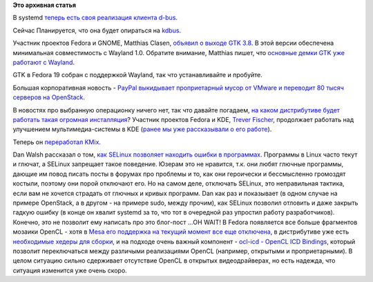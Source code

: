 .. title: Короткие новости
.. slug: Короткие-новости-3
.. date: 2013-03-26 11:15:11
.. tags:
.. category:
.. link:
.. description:
.. type: text
.. author: Peter Lemenkov

**Это архивная статья**


В systemd `теперь есть своя реализация клиента
d-bus <https://thread.gmane.org/gmane.comp.sysutils.systemd.devel/9660>`__.

Сейчас Планируется, что она будет опираться на
`kdbus </content/Перенос-d-bus-в-ядро-linux>`__.

Участник проектов Fedora и GNOME, Matthias Clasen, `объявил о выходе GTK
3.8 <https://thread.gmane.org/gmane.comp.gnome.announce/10933>`__. В этой
версии обеспечена минимальная совместимость c Wayland 1.0. Обратите
внимание, Matthias пишет, что `основные демки GTK уже работают с
Wayland <https://blogs.gnome.org/mclasen/2013/03/26/adventures-in-wayland/>`__.

GTK в Fedora 19 собран с поддержкой Wayland, так что устанавливайте и
пробуйте.

Большая корпоративная новость - `PayPal выкидывает проприетарный мусор
от VMware и переводит 80 тысяч серверов на
OpenStack <http://www.businessinsider.com/a-dangerous-sign-for-vmware-paypal-chooses-rival-openstack-2013-3>`__.

В новостях про выбранную операционку ничего нет, так что давайте
погадаем, `на каком дистрибутиве будет работать такая огромная
инсталляция </content/Первый-публичный-релиз-red-hat-openstack>`__?
Участник проектов Fedora и KDE, `Trever
Fischer <https://www.openhub.net/accounts/tdfischer>`__, продолжает
работать над улучшением мультимедиа-системы в KDE (`ранее мы уже
рассказывали о его
работе </content/Выбросят-ли-из-phonon-поддержку-alsaoss-в-пользу-pulseaudio>`__).

Теперь он `переработал
KMix <http://wm161.net/2013/03/21/a-fresh-new-kmix/>`__.

Dan Walsh рассказал о том, `как SELinux позволяет находить ошибки в
программах <http://danwalsh.livejournal.com/62070.html>`__. Программы в
Linux часто текут и глючат, а SELinuх запрещает такое поведение. Юзерам
это не нравится, т.к. они любят глючные программы, дающие им повод
писать посты в форумах про проблемы и то, как они героически и
бессмысленно громоздят костыли, поэтому они порой отключают его. Но на
самом деле, отключать SELinux, это неправильная тактика, если вам не
хочется страдать от глючных и кривых программ. Dan как раз и показывает
(в одном случае на примере OpenStack, а в другом - на примере sudo,
между прочим), как SELinux позволил отловить и даже закрыть гадкую
ошибку (в конце он хвалит systemd за то, что тот в очередной раз
упростил работу разработчиков). Конечно, это не позволит ему написать
про это блог-пост ...OH WAIT!
В Fedora появляется все больше фрагментов мозаики OpenCL - хотя в `Mesa
его поддержка на текущий момент все еще
отключена <https://src.fedoraproject.org/cgit/mesa.git/tree/mesa.spec#n352>`__,
в дистрибутиве уже есть `необходимые хедеры для
сборки <https://src.fedoraproject.org/cgit/opencl-headers.git/>`__, и на
подходе очень важный компонент - `ocl-icd - OpenCL ICD
Bindings <https://bugzilla.redhat.com/920309>`__, который позволит
переключаться между различыми реализациями OpenCL (например, открытыми и
проприетарными). В целом ситуацию сильно сдерживает отсутствие OpenCL в
открытых видеодрайверах, но есть надежда, что ситуация изменится уже
очень скоро.


